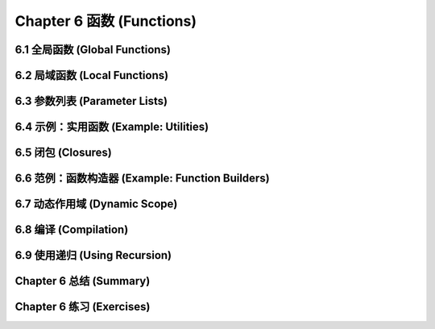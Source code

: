 .. highlight:: cl
   :linenothreshold: 0

Chapter 6 函数 (Functions)
***************************************************

6.1 全局函数 (Global Functions)
==================================

6.2 局域函数 (Local Functions)
===============================

6.3 参数列表 (Parameter Lists)
================================

6.4 示例：实用函数 (Example: Utilities)
=========================================

6.5 闭包 (Closures)
=======================================

6.6 范例：函数构造器 (Example: Function Builders)
=====================================================

6.7 动态作用域 (Dynamic Sc​​ope)
====================================================

6.8 编译 (Compilation)
========================================

6.9 使用递归 (Using Recursion)
================================================

Chapter 6 总结 (Summary)
============================

Chapter 6 练习 (Exercises)
==================================